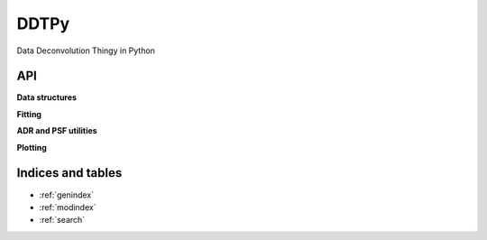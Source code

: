 DDTPy
=====

Data Deconvolution Thingy in Python

API
---

.. autosummary::
   :toctree: api

   ddtpy.main

**Data structures**

.. autosummary::
   :toctree: api

   ddtpy.DDTData
   ddtpy.DDTModel


**Fitting**

.. autosummary::
   :toctree: api

   ddtpy.guess_sky
   ddtpy.fit_sky
   ddtpy.fit_sky_and_sn
   ddtpy.fit_model_all_epoch
   ddtpy.fit_position


**ADR and PSF utilities**

.. autosummary::
   :toctree: api

   ddtpy.differential_refraction
   ddtpy.params_from_gs
   ddtpy.gaussian_plus_moffat_psf
   ddtpy.gaussian_plus_moffat_psf_4d


**Plotting**

.. autosummary::
   :toctree: api

   ddtpy.plot_timeseries

Indices and tables
------------------

* :ref:`genindex`
* :ref:`modindex`
* :ref:`search`

